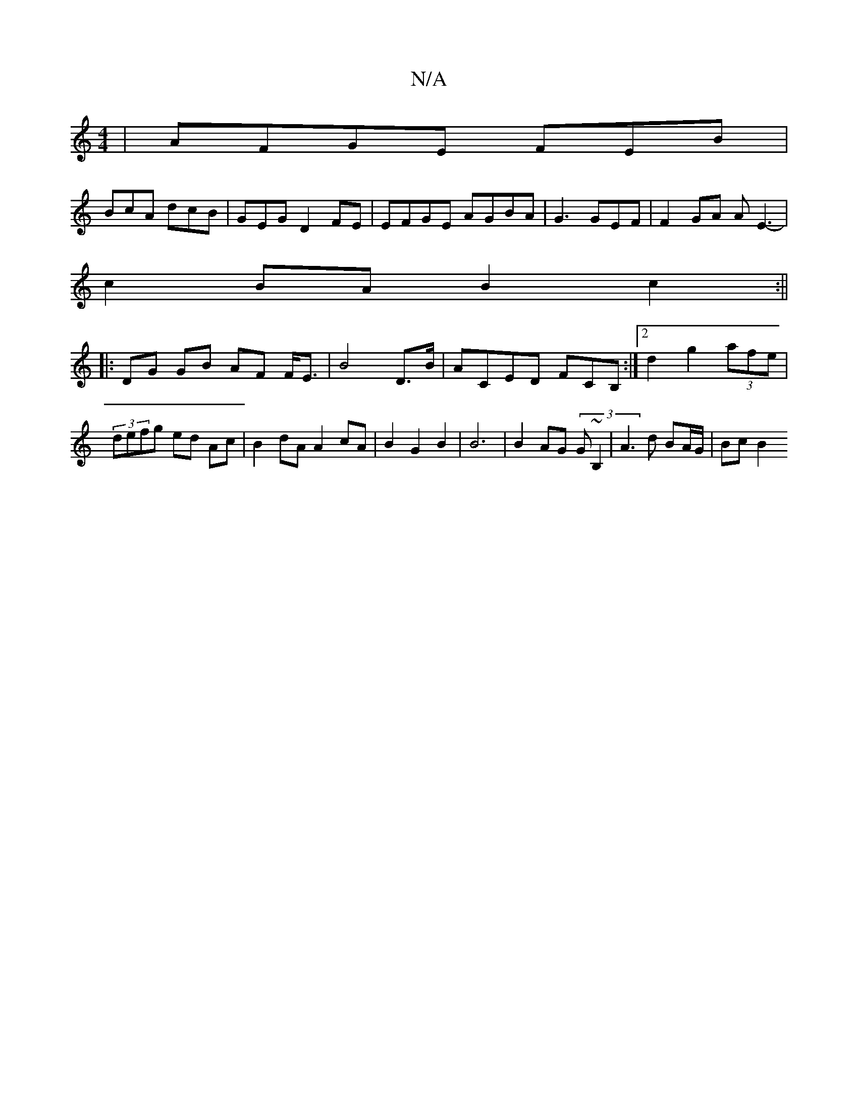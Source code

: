 X:1
T:N/A
M:4/4
R:N/A
K:Cmajor
|AFGE FEB|
BcA dcB | GEG D2FE|EFGE AGBA|G3 GEF|F2 GA AE3- |
c2 BA B2 c2 :||
|: DG GB AF F<E | B4 D>B|ACED FCB, :|[2 d2 g2 (3afe |(3defg ed Ac | B2dA A2 cA|B2G2 B2|B6 | B2 AG (3G~B,2|A3d BA/G/ | Bc B2 